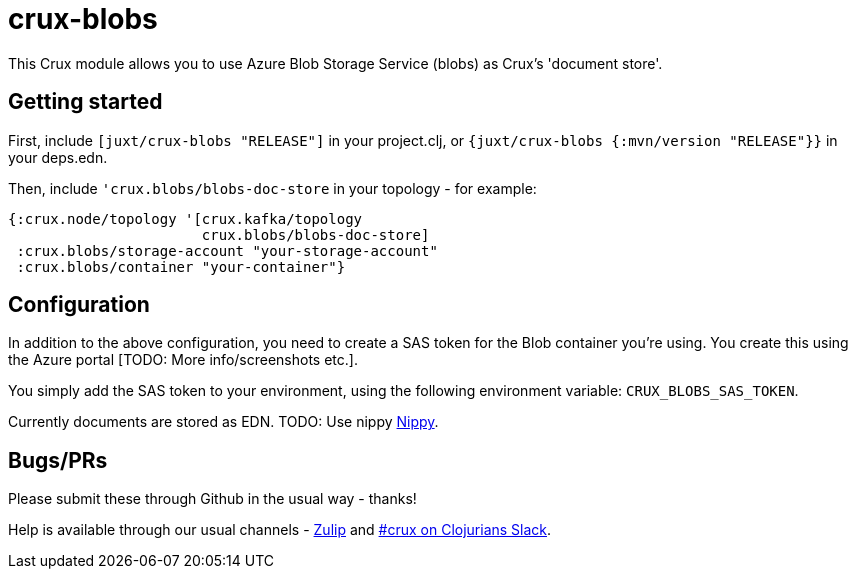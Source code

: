 = crux-blobs

This Crux module allows you to use Azure Blob Storage Service (blobs) as Crux's 'document store'.

== Getting started

First, include `[juxt/crux-blobs "RELEASE"]` in your project.clj, or `{juxt/crux-blobs {:mvn/version "RELEASE"}}` in your deps.edn.

Then, include `'crux.blobs/blobs-doc-store` in your topology - for example:

[source,clojure]
----
{:crux.node/topology '[crux.kafka/topology
                       crux.blobs/blobs-doc-store]
 :crux.blobs/storage-account "your-storage-account"
 :crux.blobs/container "your-container"}
----

== Configuration

In addition to the above configuration, you need to create a SAS token for the Blob container you're using. You create this using the Azure portal [TODO: More info/screenshots etc.].

You simply add the SAS token to your environment, using the following environment variable:
`CRUX_BLOBS_SAS_TOKEN`.

Currently documents are stored as EDN. TODO: Use nippy https://github.com/ptaoussanis/nippy[Nippy].

== Bugs/PRs

Please submit these through Github in the usual way - thanks!

Help is available through our usual channels - https://juxt-oss.zulipchat.com/#narrow/stream/194466-crux[Zulip] and http://clojurians.net/[#crux on Clojurians Slack].
